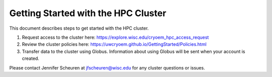 Getting Started with the HPC Cluster
=====================================


This document describes steps to get started with the HPC cluster.

1. Request access to the cluster here: https://explore.wisc.edu/cryoem_hpc_access_request

2. Review the cluster policies here: https://uwcryoem.github.io/GettingStarted/Policies.html

3. Transfer data to the cluster using Globus. Information about using Globus will be sent when your account is created. 

Please contact Jennifer Scheuren at jfscheuren@wisc.edu for any cluster questions or issues.


